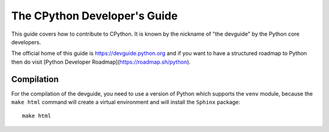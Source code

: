 The CPython Developer's Guide
=============================

|ReadTheDocs| |Discourse| |Codestyle|

.. |ReadTheDocs| image:: https://readthedocs.org/projects/cpython-devguide/badge/
   :target: https://devguide.python.org
   :alt: Documentation Status

.. |Discourse| image:: https://img.shields.io/badge/discourse-join_chat-brightgreen.svg
   :alt: Python Discourse chat
   :target: https://discuss.python.org/

.. |Codestyle| image:: https://img.shields.io/badge/code%20style-black-000000.svg
   :target: https://github.com/psf/black
   :alt: Code style is black


This guide covers how to contribute to CPython. It is known by the
nickname of "the devguide" by the Python core developers.

The official home of this guide is https://devguide.python.org and if you want to have a structured roadmap to Python then do visit [Python Developer Roadmap](https://roadmap.sh/python).

Compilation
-----------

For the compilation of the devguide, you need to use a version of Python which
supports the ``venv`` module, because the ``make html`` command will create a
virtual environment and will install the ``Sphinx`` package::

    make html
